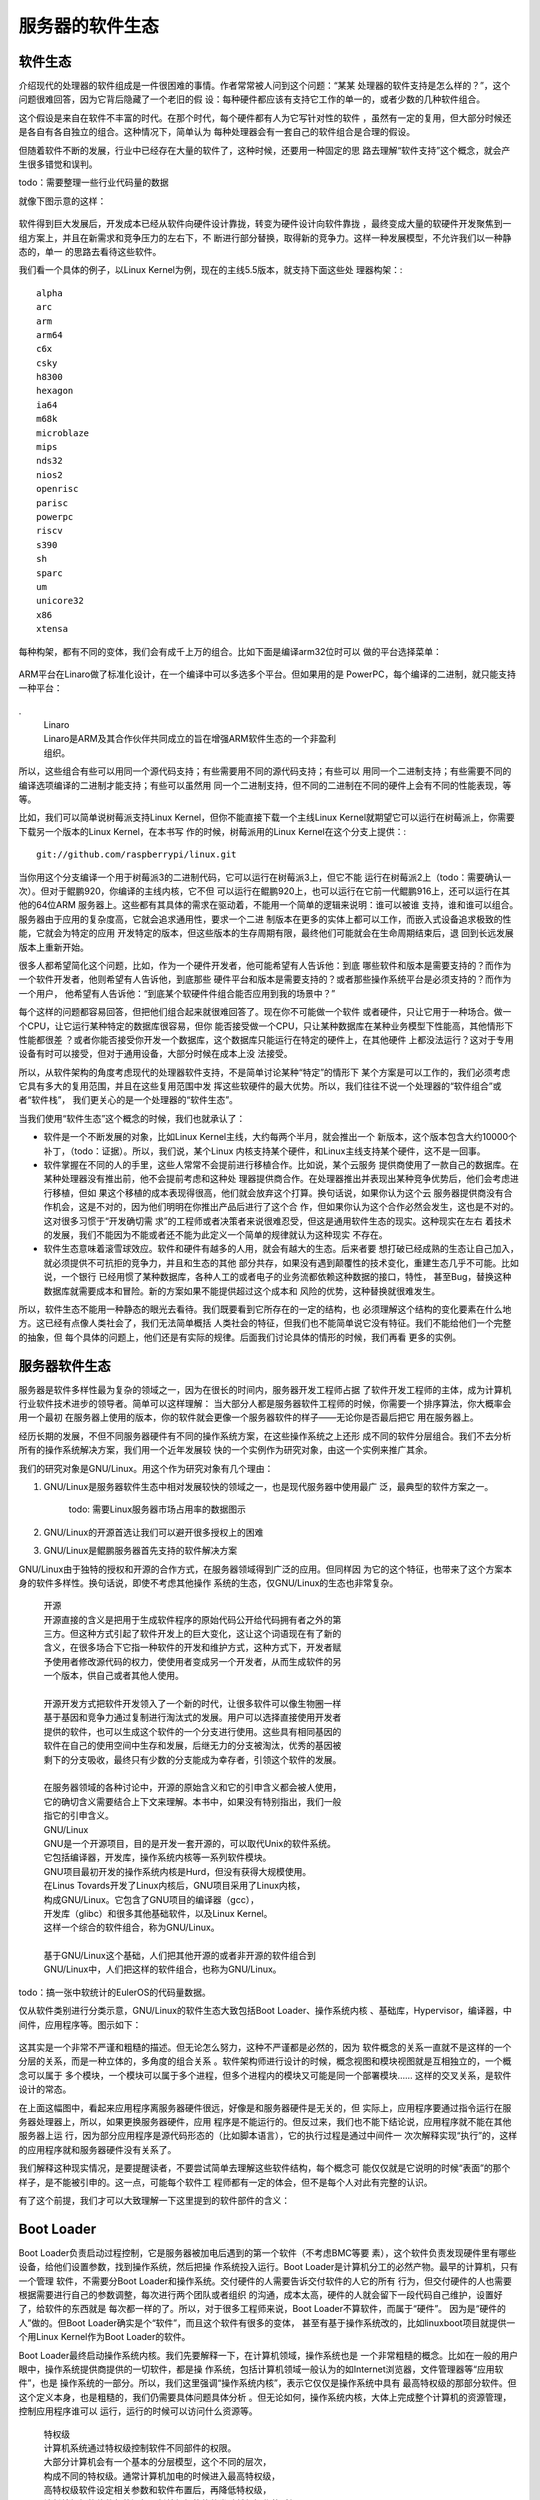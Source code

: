 .. Copyright by Kenneth Lee. 2020. All Right Reserved.

服务器的软件生态
================

软件生态
--------
介绍现代的处理器的软件组成是一件很困难的事情。作者常常被人问到这个问题：“某某
处理器的软件支持是怎么样的？”，这个问题很难回答，因为它背后隐藏了一个老旧的假
设：每种硬件都应该有支持它工作的单一的，或者少数的几种软件组合。

这个假设是来自在软件不丰富的时代。在那个时代，每个硬件都有人为它写针对性的软件
，虽然有一定的复用，但大部分时候还是各自有各自独立的组合。这种情况下，简单认为
每种处理器会有一套自己的软件组合是合理的假设。

但随着软件不断的发展，行业中已经存在大量的软件了，这种时候，还要用一种固定的思
路去理解“软件支持”这个概念，就会产生很多错觉和误判。

todo：需要整理一些行业代码量的数据

就像下图示意的这样：

.. figure:: sw_evolution.svg

软件得到巨大发展后，开发成本已经从软件向硬件设计靠拢，转变为硬件设计向软件靠拢
，最终变成大量的软硬件开发聚焦到一组方案上，并且在新需求和竞争压力的左右下，不
断进行部分替换，取得新的竞争力。这样一种发展模型，不允许我们以一种静态的，单一
的思路去看待这些软件。

我们看一个具体的例子，以Linux Kernel为例，现在的主线5.5版本，就支持下面这些处
理器构架：::

        alpha
        arc
        arm
        arm64
        c6x
        csky
        h8300
        hexagon
        ia64
        m68k
        microblaze
        mips
        nds32
        nios2
        openrisc
        parisc
        powerpc
        riscv
        s390
        sh
        sparc
        um
        unicore32
        x86
        xtensa

每种构架，都有不同的变体，我们会有成千上万的组合。比如下面是编译arm32位时可以
做的平台选择菜单：

        .. figure:: linux_arch_selection_arm32.png

ARM平台在Linaro做了标准化设计，在一个编译中可以多选多个平台。但如果用的是
PowerPC，每个编译的二进制，就只能支持一种平台：

        .. figure :: linux_arch_selection_powerpc.png

.
        | Linaro
        | Linaro是ARM及其合作伙伴共同成立的旨在增强ARM软件生态的一个非盈利
        | 组织。

所以，这些组合有些可以用同一个源代码支持；有些需要用不同的源代码支持；有些可以
用同一个二进制支持；有些需要不同的编译选项编译的二进制才能支持；有些可以虽然用
同一个二进制支持，但不同的二进制在不同的硬件上会有不同的性能表现，等等。

比如，我们可以简单说树莓派支持Linux Kernel，但你不能直接下载一个主线Linux
Kernel就期望它可以运行在树莓派上，你需要下载另一个版本的Linux Kernel，在本书写
作的时候，树莓派用的Linux Kernel在这个分支上提供：::

        git://github.com/raspberrypi/linux.git

当你用这个分支编译一个用于树莓派3的二进制代码，它可以运行在树莓派3上，但它不能
运行在树莓派2上（todo：需要确认一次）。但对于鲲鹏920，你编译的主线内核，它不但
可以运行在鲲鹏920上，也可以运行在它前一代鲲鹏916上，还可以运行在其他的64位ARM
服务器上。这些都有其具体的需求在驱动着，不能用一个简单的逻辑来说明：谁可以被谁
支持，谁和谁可以组合。服务器由于应用的复杂度高，它就会追求通用性，要求一个二进
制版本在更多的实体上都可以工作，而嵌入式设备追求极致的性能，它就会为特定的应用
开发特定的版本，但这些版本的生存周期有限，最终他们可能就会在生命周期结束后，退
回到长远发展版本上重新开始。

很多人都希望简化这个问题，比如，作为一个硬件开发者，他可能希望有人告诉他：到底
哪些软件和版本是需要支持的？而作为一个软件开发者，他则希望有人告诉他，到底那些
硬件平台和版本是需要支持的？或者那些操作系统平台是必须支持的？而作为一个用户，
他希望有人告诉他：“到底某个软硬件件组合能否应用到我的场景中？”

每个这样的问题都容易回答，但把他们组合起来就很难回答了。现在你不可能做一个软件
或者硬件，只让它用于一种场合。做一个CPU，让它运行某种特定的数据库很容易，但你
能否接受做一个CPU，只让某种数据库在某种业务模型下性能高，其他情形下性能都很差
？或者你能否接受你开发一个数据库，这个数据库只能运行在特定的硬件上，在其他硬件
上都没法运行？这对于专用设备有时可以接受，但对于通用设备，大部分时候在成本上没
法接受。

所以，从软件架构的角度考虑现代的处理器软件支持，不是简单讨论某种“特定”的情形下
某个方案是可以工作的，我们必须考虑它具有多大的复用范围，并且在这些复用范围中发
挥这些软硬件的最大优势。所以，我们往往不说一个处理器的“软件组合”或者“软件栈”，
我们更关心的是一个处理器的“软件生态”。

当我们使用“软件生态”这个概念的时候，我们也就承认了：

* 软件是一个不断发展的对象，比如Linux Kernel主线，大约每两个半月，就会推出一个
  新版本，这个版本包含大约10000个补丁，（todo：证据）。所以，我们说，某个Linux
  内核支持某个硬件，和Linux主线支持某个硬件，这不是一回事。

* 软件掌握在不同的人的手里，这些人常常不会提前进行移植合作。比如说，某个云服务
  提供商使用了一款自己的数据库。在某种处理器没有推出前，他不会提前考虑和这种处
  理器提供商合作。在处理器推出并表现出某种竞争优势后，他们会考虑进行移植，但如
  果这个移植的成本表现得很高，他们就会放弃这个打算。换句话说，如果你认为这个云
  服务器提供商没有合作机会，这是不对的，因为他们明明在你推出产品后进行了这个合
  作，但如果你认为这个合作必然会发生，这也是不对的。这对很多习惯于“开发确切需
  求”的工程师或者决策者来说很难忍受，但这是通用软件生态的现实。这种现实在左右
  着技术的发展，我们不能因为不能或者还不能为此定义一个简单的规律就认为这种现实
  不存在。

* 软件生态意味着滚雪球效应。软件和硬件有越多的人用，就会有越大的生态。后来者要
  想打破已经成熟的生态让自己加入，就必须提供不可抗拒的竞争力，并且和生态的其他
  部分共存，如果没有遇到颠覆性的技术变化，重建生态几乎不可能。比如说，一个银行
  已经用惯了某种数据库，各种人工的或者电子的业务流都依赖这种数据的接口，特性，
  甚至Bug，替换这种数据库就需要成本和冒险。新的方案如果不能提供超过这个成本和
  风险的优势，这种替换就很难发生。

所以，软件生态不能用一种静态的眼光去看待。我们既要看到它所存在的一定的结构，也
必须理解这个结构的变化要素在什么地方。这已经有点像人类社会了，我们无法简单概括
人类社会的特征，但我们也不能简单说它没有特征。我们不能给他们一个完整的抽象，但
每个具体的问题上，他们还是有实际的规律。后面我们讨论具体的情形的时候，我们再看
更多的实例。


服务器软件生态
---------------
服务器是软件多样性最为复杂的领域之一，因为在很长的时间内，服务器开发工程师占据
了软件开发工程师的主体，成为计算机行业软件技术进步的领导者。简单可以这样理解：
当大部分人都是服务器软件工程师的时候，你需要一个排序算法，你大概率会用一个最初
在服务器上使用的版本，你的软件就会更像一个服务器软件的样子——无论你是否最后把它
用在服务器上。

经历长期的发展，不但不同服务器硬件有不同的操作系统方案，在这些操作系统之上还形
成不同的软件分层组合。我们不去分析所有的操作系统解决方案，我们用一个近年发展较
快的一个实例作为研究对象，由这一个实例来推广其余。

我们的研究对象是GNU/Linux。用这个作为研究对象有几个理由：

1. GNU/Linux是服务器软件生态中相对发展较快的领域之一，也是现代服务器中使用最广
   泛，最典型的软件方案之一。

        todo: 需要Linux服务器市场占用率的数据图示

2. GNU/Linux的开源首选让我们可以避开很多授权上的困难

3. GNU/Linux是鲲鹏服务器首先支持的软件解决方案

GNU/Linux由于独特的授权和开源的合作方式，在服务器领域得到广泛的应用。但同样因
为它的这个特征，也带来了这个方案本身的软件多样性。换句话说，即使不考虑其他操作
系统的生态，仅GNU/Linux的生态也非常复杂。

        | 开源
        | 开源直接的含义是把用于生成软件程序的原始代码公开给代码拥有者之外的第
        | 三方。但这种方式引起了软件开发上的巨大变化，这让这个词语现在有了新的
        | 含义，在很多场合下它指一种软件的开发和维护方式，这种方式下，开发者赋
        | 予使用者修改源代码的权力，使使用者变成另一个开发者，从而生成软件的另
        | 一个版本，供自己或者其他人使用。
        |
        | 开源开发方式把软件开发领入了一个新的时代，让很多软件可以像生物圈一样
        | 基于基因和竞争力通过复制进行淘汰式的发展。用户可以选择直接使用开发者
        | 提供的软件，也可以生成这个软件的一个分支进行使用。这些具有相同基因的
        | 软件在自己的使用空间中生存和发展，后继无力的分支被淘汰，优秀的基因被
        | 剩下的分支吸收，最终只有少数的分支能成为幸存者，引领这个软件的发展。
        |
        | 在服务器领域的各种讨论中，开源的原始含义和它的引申含义都会被人使用，
        | 它的确切含义需要结合上下文来理解。本书中，如果没有特别指出，我们一般
        | 指它的引申含义。

        | GNU/Linux
        | GNU是一个开源项目，目的是开发一套开源的，可以取代Unix的软件系统。
        | 它包括编译器，开发库，操作系统内核等一系列软件模块。
        | GNU项目最初开发的操作系统内核是Hurd，但没有获得大规模使用。
        | 在Linus Tovards开发了Linux内核后，GNU项目采用了Linux内核，
        | 构成GNU/Linux。它包含了GNU项目的编译器（gcc），
        | 开发库（glibc）和很多其他基础软件，以及Linux Kernel。
        | 这样一个综合的软件组合，称为GNU/Linux。
        |
        | 基于GNU/Linux这个基础，人们把其他开源的或者非开源的软件组合到
        | GNU/Linux中，人们把这样的软件组合，也称为GNU/Linux。
        

todo：搞一张中软统计的EulerOS的代码量数据。

仅从软件类别进行分类示意，GNU/Linux的软件生态大致包括Boot Loader、操作系统内核
、基础库，Hypervisor，编译器，中间件，应用程序等。图示如下：

.. figure:: server_software.svg
        :alt: 服务器软件组成

这其实是一个非常不严谨和粗糙的描述。但无论怎么努力，这种不严谨都是必然的，因为
软件概念的关系一直就不是这样的一个分层的关系，而是一种立体的，多角度的组合关系
。软件架构师进行设计的时候，概念视图和模块视图就是互相独立的，一个概念可以属于
多个模块，一个模块可以属于多个进程，但多个进程内的模块又可能是同一个部署模块……
这样的交叉关系，是软件设计的常态。

在上面这幅图中，看起来应用程序离服务器硬件很远，好像是和服务器硬件是无关的，但
实际上，应用程序要通过指令运行在服务器处理器上，所以，如果更换服务器硬件，应用
程序是不能运行的。但反过来，我们也不能下结论说，应用程序就不能在其他服务器上运
行，因为部分应用程序是源代码形态的（比如脚本语言），它的执行过程是通过中间件一
次次解释实现“执行”的，这样的应用程序就和服务器硬件没有关系了。

我们解释这种现实情况，是要提醒读者，不要尝试简单去理解这些软件结构，每个概念可
能仅仅就是它说明的时候“表面”的那个样子，是不能被引申的。这一点，可能每个软件工
程师都有一定的体会，但不是每个人对此有完整的认识。

有了这个前提，我们才可以大致理解一下这里提到的软件部件的含义：

Boot Loader
------------
Boot Loader负责启动过程控制，它是服务器被加电后遇到的第一个软件（不考虑BMC等要
素），这个软件负责发现硬件里有哪些设备，给他们设置参数，找到操作系统，然后把操
作系统投入运行。Boot Loader是计算机分工的必然产物。最早的计算机，只有一个管理
软件，不需要分Boot Loader和操作系统。交付硬件的人需要告诉交付软件的人它的所有
行为，但交付硬件的人也需要根据需要进行自己的参数调整，每次进行两个团队或者组织
的沟通，成本太高，硬件的人就会留下一段代码自己维护，设置好了，给软件的东西就是
每次都一样的了。所以，对于很多工程师来说，Boot Loader不算软件，而属于“硬件”。
因为是“硬件的人”做的。但Boot Loader确实是个“软件”，而且这个软件有很多的变体，
甚至有基于操作系统改的，比如linuxboot项目就提供一个用Linux Kernel作为Boot
Loader的软件。

Boot Loader最终启动操作系统内核。我们先要解释一下，在计算机领域，操作系统也是
一个非常粗糙的概念。比如在一般的用户眼中，操作系统提供商提供的一切软件，都是操
作系统，包括计算机领域一般认为的如Internet浏览器，文件管理器等“应用软件”，也是
操作系统的一部分。所以，我们这里强调“操作系统内核”，表示它仅仅是操作系统中具有
最高特权级的那部分软件。但这个定义本身，也是粗糙的，我们仍需要具体问题具体分析
。但无论如何，操作系统内核，大体上完成整个计算机的资源管理，控制应用程序谁可以
运行，运行的时候可以访问什么资源等。

        | 特权级
        | 计算机系统通过特权级控制软件不同部件的权限。
        | 大部分计算机会有一个基本的分层模型，这个不同的层次，
        | 构成不同的特权级。通常计算机加电的时候进入最高特权级，
        | 高特权级软件设定相关参数和软件布置后，再降低特权级，
        | 让低特权级的软件部件运行，低特权级的软件发动越权操作的时候，
        | 就会回到高特权级的软件的布置中。
        | 但现代的服务器的特权级系统，已经逐步变成一个多维度的网格结构了，
        | 不是传统简单的分级设计。

驱动程序是综合控制硬件行为的软件部件，对宏内核操作系统，比如Linux，它是内核的
一部分，并没有一个明确的内核和驱动的区分。

        | 宏内核
        | 宏内核是微内核概念提出来后的一种对非微内核系统的区分。
        | 微内核概念的提出者认为操作系统内核需要保持稳定，
        | 不应该包括例如驱动这样的功能，建议把这些非核心功能从最高特权级分离。
        | 所以，作为一个不严谨的定义，宏内核是把更多功能，例如驱动，
        | 放到内核中一同管理的一种内核。
        | 但其实今天的宏内核也会把一些驱动放到低特权级去管理
        | （比如Linux的Fuse），部分微内核为了提高效率，
        | 也会把部分的驱动放到内核中管理，这并非是非此即彼的清晰定义。


基础库
-------
基础库，或者说库，也是一个含混不清的概念。首先，它是一个单独的文件实体，却不是
一个单独的运行实体。它的功能是为上层的软件提供公共的调用服务。当它被放在磁盘上
，它是一个单独的文件。但当它被运行，它属于每个被运行的程序，有不同的实体，这时
你也可以说它其实代表应用程序或者中间件，这其实无法被严格区分。而且库这个概念，
只是一段程序，也很难说什么库是基础的，什么库属于应用。我们只能理解为一种大致的
指向，无法精确定义它。

对于GNU/Linux来说，glibc是它的基础库，这个库的功能从它的手册目录中可以感知：::

        1 Introduction
        2 Error Reporting
        3 Virtual Memory Allocation And Paging
        4 Character Handling
        5 String and Array Utilities
        6 Character Set Handling
        7 Locales and Internationalization
        8 Message Translation
        9 Searching and Sorting
        10 Pattern Matching
        11 Input/Output Overview
        12 Input/Output on Streams
        13 Low-Level Input/Output
        14 File System Interface
        15 Pipes and FIFOs
        16 Sockets
        17 Low-Level Terminal Interface
        18 Syslog
        19 Mathematics
        20 Arithmetic Functions
        21 Date and Time
        22 Resource Usage And Limitation
        23 Non-Local Exits
        24 Signal Handling
        25 The Basic Program/System Interface
        26 Processes
        27 Inter-Process Communication
        28 Job Control
        29 System Databases and Name Service Switch
        30 Users and Groups
        31 System Management
        32 System Configuration Parameters
        33 Cryptographic Functions
        34 Debugging support
        35 Threads
        36 Internal probes
        37 Tunables

它既包括基本的内核的系统调用的封装，也包括C语言基本调用的支持，还有其他一些基
本的数学算法的基本封装。

但这并不能认为是一个基础库充分必要的功能，只能反映一种“实现”的选择。

Hypervisor
----------
Hypervisor，是虚拟机的管理者，提供者。有些描述中，会把这个实体放在操作系统的下
面，因为它模拟了一个虚拟的计算机。那么在这个虚拟的计算机中，我们图里的每个对象
在虚拟机中会有一个重复的对象，这个重复的对象中也可以包含一个Hypervisor，这就构
成一种递归循环的关系了。谁在谁的下面，是一个鸡生蛋，蛋生鸡的问题。我们仍只能就
具体问题进行分析，无法给出一个清晰的定义来。

        | Hypervisor
        | 用一台计算机A模拟另一台计算机B，有两种常见的方法，
        | 一种是设计一个模拟器，解释计算机B的软件请求，
        | 模拟硬件B的行为和对软件的反馈。这是纯软件的方法，
        | 通常对硬件没有特殊的要求。
        | 另一种方法只能用于A和B的大部分指令都是一样的情形，
        | 当A模拟B的时候，通过一个调度程序，让A暂时让出硬件，
        | 把B投入运行，这种模拟技术，需要一个程序进行全局的管理，
        | 这个管理调度和虚拟机运行的程序，称为Hypervisor。

当然，现实中虚拟机本身有一个虚拟带来性能下降，资源占用等问题，并不能无限叠加下
去，上面只是说一个理论化的情形。

Hypervisor这个概念本身也有很多值得辨析的地方，我们建立一个虚拟机，有些地方依赖
CPU的支持，有些地方依赖操作系统的而支持，有些地方依赖被模拟系统的支持，这些地
方都会存在一些软件部件，当我们提到Hypervisor这个概念的时候，我们是模模糊糊指向
这些软件的一部分，这个地方并没有非常确切的指向。

GNU/Linux有两个常见的Hypervisor解决方案，KVM和Xen，还有其他更多商用的或者开源
的解决方案，比如开源的VirtualBox。

编译器
------
编译器的问题也很复杂。编译器是一个运行在一台机器（令为M1）上的应用程序，这个应
用程序可以把源代码处理为某台机器（令为M2）上的应用程序。这里提到了两个应用程序
：编译器这个应用程序，和被编译的那个应用程序。如果我们讨论的是编译编译器这个应
用程序，我们将涉及三种机器：

* 编译编译器的那个机器
* 被编译的编译器将要运行的机器
* 被编译器编译的应用程序将要运行的机器

在GNU的标准编译工具gcc中，这三者分别被称为Build，Host和Target。它们可以是一样
的，也可以是不一样的。当编译器的Host和Target相同的时候，我们称为本地编译（
Native Compilation），否则称为交叉编译（Cross Compilation）。两者对源代码，特
别是编译脚本的要求是不同的，部分软件并不支持交叉编译，部分软件有可能必须要交叉
编译，这也带来软件生态的复杂性。一般来说，大部分软件都主要支持本地编译。但对每
个具体的用户来说，更重要的是他要用的软件支持的到底是本地编译还是交叉编译。比如
，在本书写作的时候，Android AOSP的源代码默认对ARM Target就是只能交叉编译的。

编译器的语义也是有不同的范围的，有时它仅仅指把源代码翻译成二进制对象文件的那个
工具，有时也指包含了后期处理的比如汇编器，链接器等这些工具一体的所有工具的集合。

编译器中也包含了编译器专用的库，所以，我们也可以认为它也包含部分的“基础库”，
但我们常常还是把它看做是编译器的一部分。

所以我们把编译器放在中间件和应用程序的下面，但实际上，我们也用编译器编译编译编
译器下面基础库，操作系统。我们用基础库，操作系统支持编译器的运行，编译器编译支
持它运行基础库和操作系统，甚至Boot Loader。甚至编译器也是用编译器编译的，只是
我们会用旧的或者已有平台的编译器编译新的版本的，新的平台的编译器而已。这也是当
前软件生态的常态。

中间件和应用程序
----------------
中间件也是一个模糊不清的定义。在实际应用中，人们把可以直接使用的软件称为“应用
软件”，而把支持最终软件的独立发布的软件称为“中间件”。比如Python，我们可以用
Python开发Web Server。我们可以把那个Web Server称为“应用程序”，把Python称为“中
间件”。但实际上，我们可以把Python本身作为一个控制台来使用，这时把它称为“应用程
序”，也没有任何问题。Kubernetes可以用于管理很多的进程组组成的服务器，人们也可
以把它称为“中间件”，但从操作系统运行的角度，它也确确实实是一个“应用程序”。

所以，中间件和应用程序从操作系统的角度并无差别，只是我们把复用程度高一点，基础
性质更大一点的软件称为“中间件”而已。

中间件和应用程序是整个软件生态中规模和复杂性最大的部分。每个领域都会产生这个领
域自己的一套独特的生态，这并没有很好的特征可以抽象。

todo：介绍一些IaaS，HPC，网络存储等典型软件应用方案的例子？


总结
----
从上面的讨论中我们可以看到软件生态的复杂度。而且由于模块化和接口抽象的设计理念
，大部分这些软件部件是可以有替代品的。而且，由于开源生态的特点，GNU/Linux在这
个问题上表现得尤其突出。这些可替换品有些是对已有的软件的分支设计，也有是为了实
现不同的目的和优势重新实现的。比如前面提到的Boot Loader，常见的有如uboot，
uefi+grub等等，还有人用Linux Kernel本身实现Boot Loader(比如前面提到的Linux
Boot），这些都可以成为某个解决方案中Boot Loader的选择。编译工具主流可以有有gcc
和llvm，而大部分芯片厂商还有自己实现的版本。这些版本部分基于gcc和llvm分支，部
分是从头开始开发。Hypervisor主流有Xen和KVM的不同实现，其他的Libraries根据具体
的领域不同，每个都有很多的实现，这些实现部分处于开发验证很初步的阶段，也有很多
被广泛使用，处于非常成熟阶段。

        | 分支
        | 分支是软件的一个管理概念。由于软件拷贝基本没有成本，
        | 软件随时可以被拷贝一份出来单独维护，这个被单独维护的软件，
        | 就称为一个“分支”。“分支”的发展方向可以和原来的分支完全不同，
        | 但它们有共同的初始基因，有很多可以互相借鉴的地方。
        | 所以也有些分支采用紧跟原始分支的方式进行维护，
        | 这样它总能获得上游分支的新能力，并每次补充自己加入的能力，
        | 但响应地，这样它的发展范围也是受限的。
        | 分支是软件发展的必然产物，因为软件的开发和应用不能同时发生，
        | 那么分不同的分支管理这些不同用途的软件状态，就必然是分支了。

由于分支的存在，即使不考虑每个功能本身的多样性，软件部件之间的组合都可以是无限
的。实际上，在这样的生态中，提供一个能解决“所有问题”的方案几乎是不可能的，人们
只能给出一种“能解决问题的组合方案”而已。但每个服务器的提供商，也确实在努力希望
达成“可以支持更多解决问题组合”的解决方案。

所以，“发行版”成为GNU/Linux世界的一个重要成功实践：既然我们无法给出适合所有人
的解决方案，我们可以通过对软件进行组合得到一个“发行版”，当有人增加更多的方案的
时候，以这种发行版为基础进行增加，这样组合的数量就可以得到减少了。

但尽管如此，“发行版”本身也会被分支。比如一个数据中心的运营商可能使用某个发行版
提供商提供的发行版，但他也可能根据他的需要替换这个发行版的部分组件。这样，这个
发行版就会变成另一个组合的“发行版”，这都是GNU/Linux开源生态的常态。

我们必须考虑这种软件的常态，才能正确认识服务器系统的设计思路在什么地方。这不能
为了简化问题，强行选择某些组合认为是“权威组合”，然后仅仅支持那个“权威组合”来运
行。因为服务器软件生态的力量，恰恰就是提供了这样的多样性，让各种创新力量都有一
个平台得以蓬勃发展，封闭了这种可能性，这个服务器的软件生态也失去了它的生机了。
这是一个至关重要的问题，很多软件架构师会因为某个软件生态的组合能力差，而放弃选
择那个平台，以免在快速迭代换部件的时候自己的方案很快失去竞争力。

.. vim: fo+=mM tw=78
